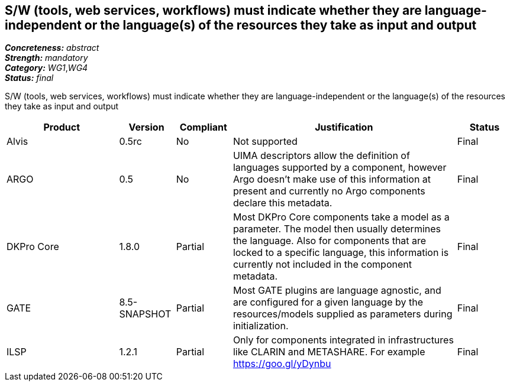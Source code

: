 == S/W (tools, web services, workflows) must indicate whether they are language-independent or the language(s) of the resources they take as input and output

[%hardbreaks]
[small]#*_Concreteness:_* __abstract__#
[small]#*_Strength:_* __mandatory__#
[small]#*_Category:_* __WG1__,__WG4__#
[small]#*_Status:_* __final__#

S/W (tools, web services, workflows) must indicate whether they are language-independent or the language(s) of the
resources they take as input and output

[cols="2,1,1,4,1"]
|====
|Product|Version|Compliant|Justification|Status

| Alvis
| 0.5rc
| No
| Not supported
| Final

| ARGO
| 0.5
| No
| UIMA descriptors allow the definition of languages supported by a component, however Argo doesn't make use of
this information at present and currently no Argo components declare this metadata.
| Final

| DKPro Core
| 1.8.0
| Partial
| Most DKPro Core components take a model as a parameter. The model then usually determines the language. Also for
components that are locked to a specific language, this information is currently not included in the component metadata.
| Final

| GATE
| 8.5-SNAPSHOT
| Partial
| Most GATE plugins are language agnostic, and are configured for a given language by the resources/models supplied as parameters during initialization.
| Final

| ILSP
| 1.2.1
| Partial
| Only for components integrated in infrastructures like CLARIN and METASHARE. For example https://goo.gl/yDynbu
| Final

|====
